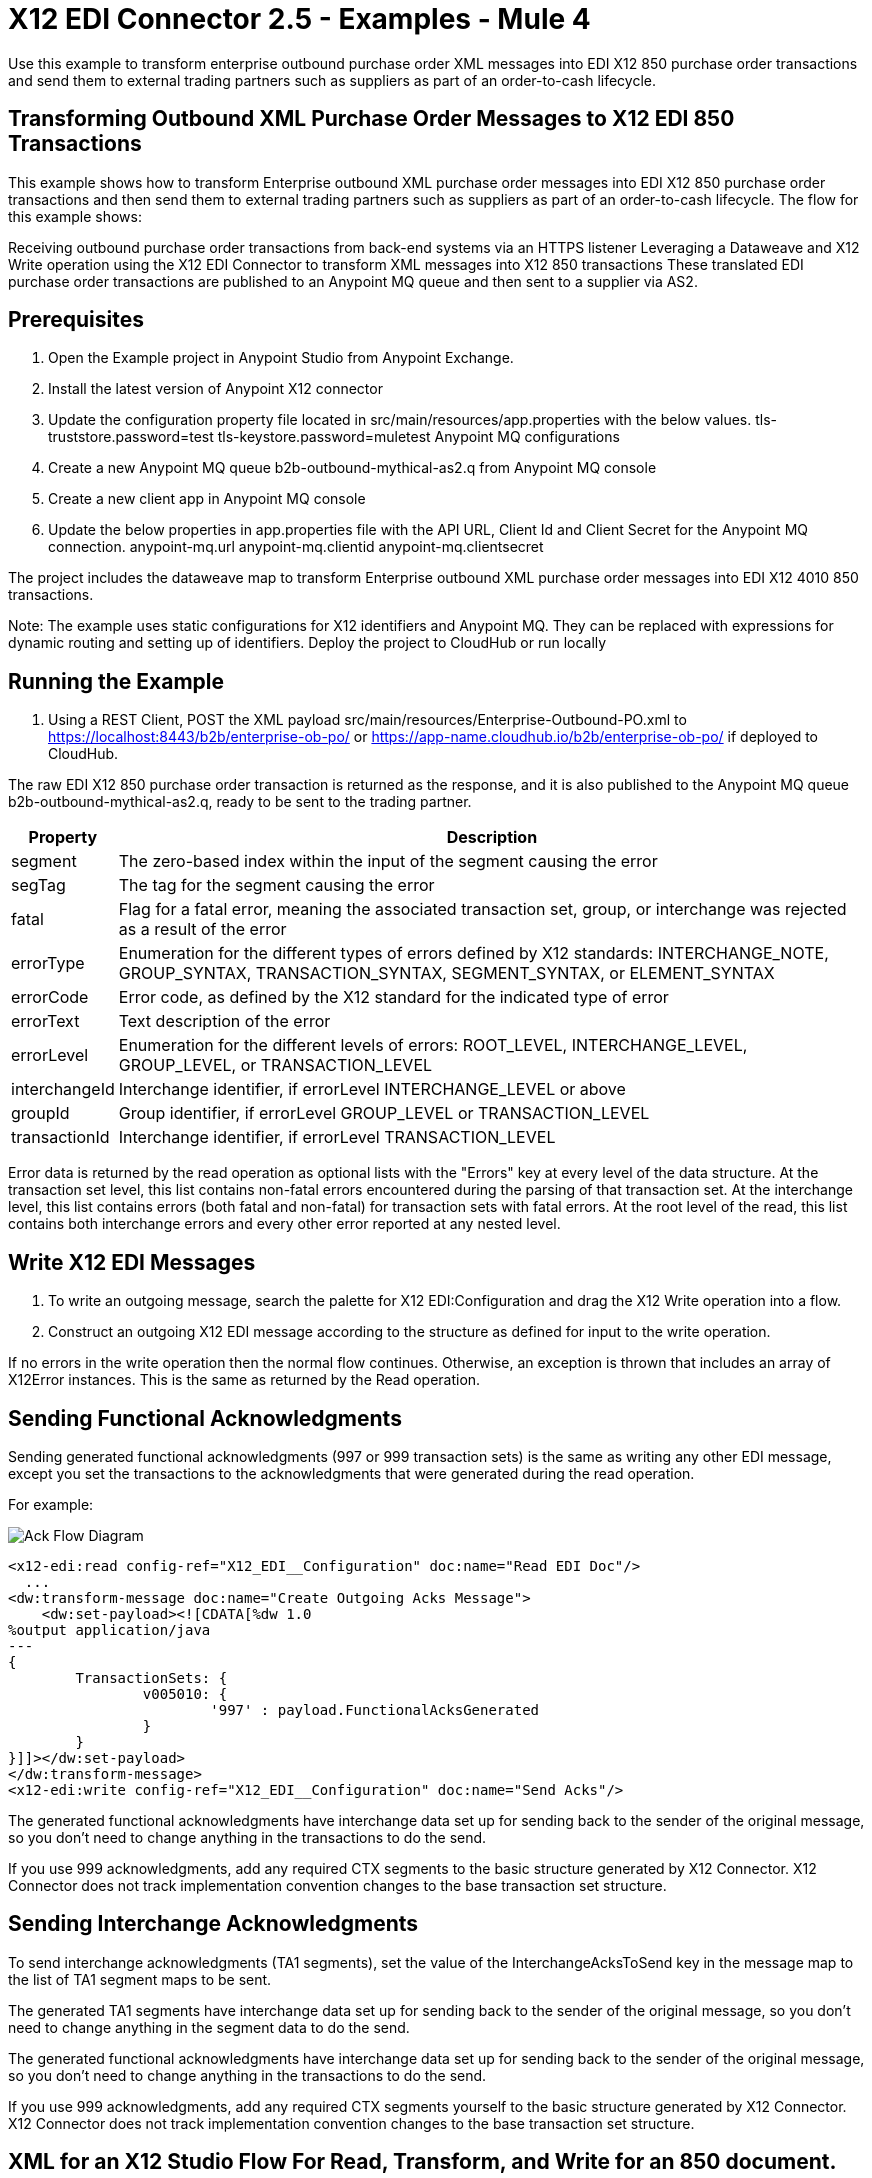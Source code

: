 = X12 EDI Connector 2.5 - Examples - Mule 4

Use this example to transform enterprise outbound purchase order XML messages into EDI X12 850 purchase order transactions and send them to external trading partners such as suppliers as part of an order-to-cash lifecycle.

== Transforming Outbound XML Purchase Order Messages to X12 EDI 850 Transactions

This example shows how to transform Enterprise outbound XML purchase order messages into EDI X12 850 purchase order transactions and then send them to external trading partners such as suppliers as part of an order-to-cash lifecycle.
The flow for this example shows:

Receiving outbound purchase order transactions from back-end systems via an HTTPS listener
Leveraging a Dataweave and X12 Write operation using the X12 EDI Connector to transform XML messages into X12 850 transactions
These translated EDI purchase order transactions are published to an Anypoint MQ queue and then sent to a supplier via AS2.

== Prerequisites

. Open the Example project in Anypoint Studio from Anypoint Exchange.
. Install the latest version of Anypoint X12 connector
. Update the configuration property file located in src/main/resources/app.properties with the below values.
tls-truststore.password=test
tls-keystore.password=muletest
Anypoint MQ configurations
. Create a new Anypoint MQ queue b2b-outbound-mythical-as2.q from Anypoint MQ console
. Create a new client app in Anypoint MQ console
. Update the below properties in app.properties file with the API URL, Client Id and Client Secret for the Anypoint MQ connection.
anypoint-mq.url
anypoint-mq.clientid
anypoint-mq.clientsecret

The project includes the dataweave map to transform Enterprise outbound XML purchase order messages into EDI X12 4010 850 transactions.

Note: The example uses static configurations for X12 identifiers and Anypoint MQ. They can be replaced with expressions for dynamic routing and setting up of identifiers.
Deploy the project to CloudHub or run locally

== Running the Example

. Using a REST Client, POST the XML payload src/main/resources/Enterprise-Outbound-PO.xml to https://localhost:8443/b2b/enterprise-ob-po/ or https://app-name.cloudhub.io/b2b/enterprise-ob-po/ if deployed to CloudHub.

The raw EDI X12 850 purchase order transaction is returned as the response, and it is also published to the Anypoint MQ queue b2b-outbound-mythical-as2.q, ready to be sent to the trading partner.




[%header%autowidth.spread]
|===
|Property |Description
|segment |The zero-based index within the input of the segment causing the error
|segTag |The tag for the segment causing the error
|fatal |Flag for a fatal error, meaning the associated transaction set, group, or interchange was rejected as a result of the error
|errorType |Enumeration for the different types of errors defined by X12 standards: INTERCHANGE_NOTE, GROUP_SYNTAX, TRANSACTION_SYNTAX, SEGMENT_SYNTAX, or ELEMENT_SYNTAX
|errorCode |Error code, as defined by the X12 standard for the indicated type of error
|errorText |Text description of the error
|errorLevel |Enumeration for the different levels of errors: ROOT_LEVEL, INTERCHANGE_LEVEL, GROUP_LEVEL, or TRANSACTION_LEVEL
|interchangeId |Interchange identifier, if errorLevel INTERCHANGE_LEVEL or above
|groupId |Group identifier, if errorLevel GROUP_LEVEL or TRANSACTION_LEVEL
|transactionId |Interchange identifier, if errorLevel TRANSACTION_LEVEL
|===

Error data is returned by the read operation as optional lists with the "Errors" key at every level of the data structure. At the transaction set level, this list contains non-fatal errors encountered during the parsing of that transaction set. At the interchange level, this list contains errors (both fatal and non-fatal) for transaction sets with fatal errors. At the root level of the read, this list contains both interchange errors and every other error reported at any nested level.

== Write X12 EDI Messages

. To write an outgoing message, search the palette for X12 EDI:Configuration and drag the X12 Write operation into a flow.

. Construct an outgoing X12 EDI message according to the structure as defined for input to the write operation.

If no errors in the write operation then the normal flow continues. Otherwise, an exception is thrown that includes an array of X12Error instances. This is the same as returned by the Read operation.

== Sending Functional Acknowledgments

Sending generated functional acknowledgments (997 or 999 transaction sets) is the same as writing any other EDI message, except you set the transactions to the acknowledgments that were generated during the read operation.

For example:

image::x12-edi-ack-flow.jpg[Ack Flow Diagram]

[source,xml,linenums]
----
<x12-edi:read config-ref="X12_EDI__Configuration" doc:name="Read EDI Doc"/>
  ...
<dw:transform-message doc:name="Create Outgoing Acks Message">
    <dw:set-payload><![CDATA[%dw 1.0
%output application/java
---
{
	TransactionSets: {
		v005010: {
			'997' : payload.FunctionalAcksGenerated
		}
	}
}]]></dw:set-payload>
</dw:transform-message>
<x12-edi:write config-ref="X12_EDI__Configuration" doc:name="Send Acks"/>
----

The generated functional acknowledgments have interchange data set up for sending back to the sender of the original message, so you don't need to change anything in the transactions to do the send.

If you use 999 acknowledgments, add any required CTX segments to the basic structure generated by X12 Connector. X12 Connector does not track implementation convention changes to the base transaction set structure.

== Sending Interchange Acknowledgments

To send interchange acknowledgments (TA1 segments), set the value of the InterchangeAcksToSend key in the message map to the list of TA1 segment maps to be sent.

The generated TA1 segments have interchange data set up for sending back to the sender of the original message, so you don't need to change anything in the segment data to do the send.

The generated functional acknowledgments have interchange data set up for sending back to the sender of the original message, so you don't need to change anything in the transactions to do the send.

If you use 999 acknowledgments, add any required CTX segments yourself to the basic structure generated by X12 Connector. X12 Connector does not track implementation convention changes to the base transaction set structure.

== XML for an X12 Studio Flow For Read, Transform, and Write for an 850 document.

The following flow can be loaded in the XML for a project.

image::x12-edi-mapping-flow.jpg[Mapping Flow Diagram]

[source,xml,linenums]
----
<?xml version="1.0" encoding="UTF-8"?>

<mule xmlns:ee="http://www.mulesoft.org/schema/mule/ee/core"
xmlns:x12="http://www.mulesoft.org/schema/mule/x12"
xmlns:http="http://www.mulesoft.org/schema/mule/http"
xmlns="http://www.mulesoft.org/schema/mule/core"
xmlns:doc="http://www.mulesoft.org/schema/mule/documentation"
xmlns:xsi="http://www.w3.org/2001/XMLSchema-instance"
xsi:schemaLocation="http://www.mulesoft.org/schema/mule/core
http://www.mulesoft.org/schema/mule/core/current/mule.xsd
http://www.mulesoft.org/schema/mule/http
http://www.mulesoft.org/schema/mule/http/current/mule-http.xsd
http://www.mulesoft.org/schema/mule/x12
http://www.mulesoft.org/schema/mule/x12/current/mule-x12.xsd
http://www.mulesoft.org/schema/mule/ee/core
http://www.mulesoft.org/schema/mule/ee/core/current/mule-ee.xsd">
	<http:listener-config name="HTTP_Listener_config" doc:name="HTTP Listener config">
		<http:listener-connection host="localhost" port="8081" />
	</http:listener-config>
	<x12:config name="X12_EDI_Config" doc:name="X12 EDI Config">
	    <x12:schemas>
	        <x12:schema value="/x12/005010/850.esl"/>
	    </x12:schemas>
	</x12:config>
	<flow name="x12mappingFlow">
		<http:listener doc:name="Listener" config-ref="HTTP_Listener_config" path="/x12"/>
		<x12:read doc:name="Read" config-ref="X12_EDI_Config"/>
		<ee:transform doc:name="Transform Message">
			<ee:message >
				<ee:set-payload ><![CDATA[%dw 2.0
output application/java
---
{
    TransactionSets: {
        v005010: {
            "850": payload.TransactionSets.v005010."850"
        }
    }
}]]></ee:set-payload>
			</ee:message>
		</ee:transform>
		<x12:write doc:name="Write" config-ref="X12_EDI_Config"/>
	</flow>
</mule>
----

== See Also

* xref:connectors::introduction/introduction-to-anypoint-connectors.adoc[Introduction to Anypoint Connectors]
* https://help.mulesoft.com[MuleSoft Help Center]
